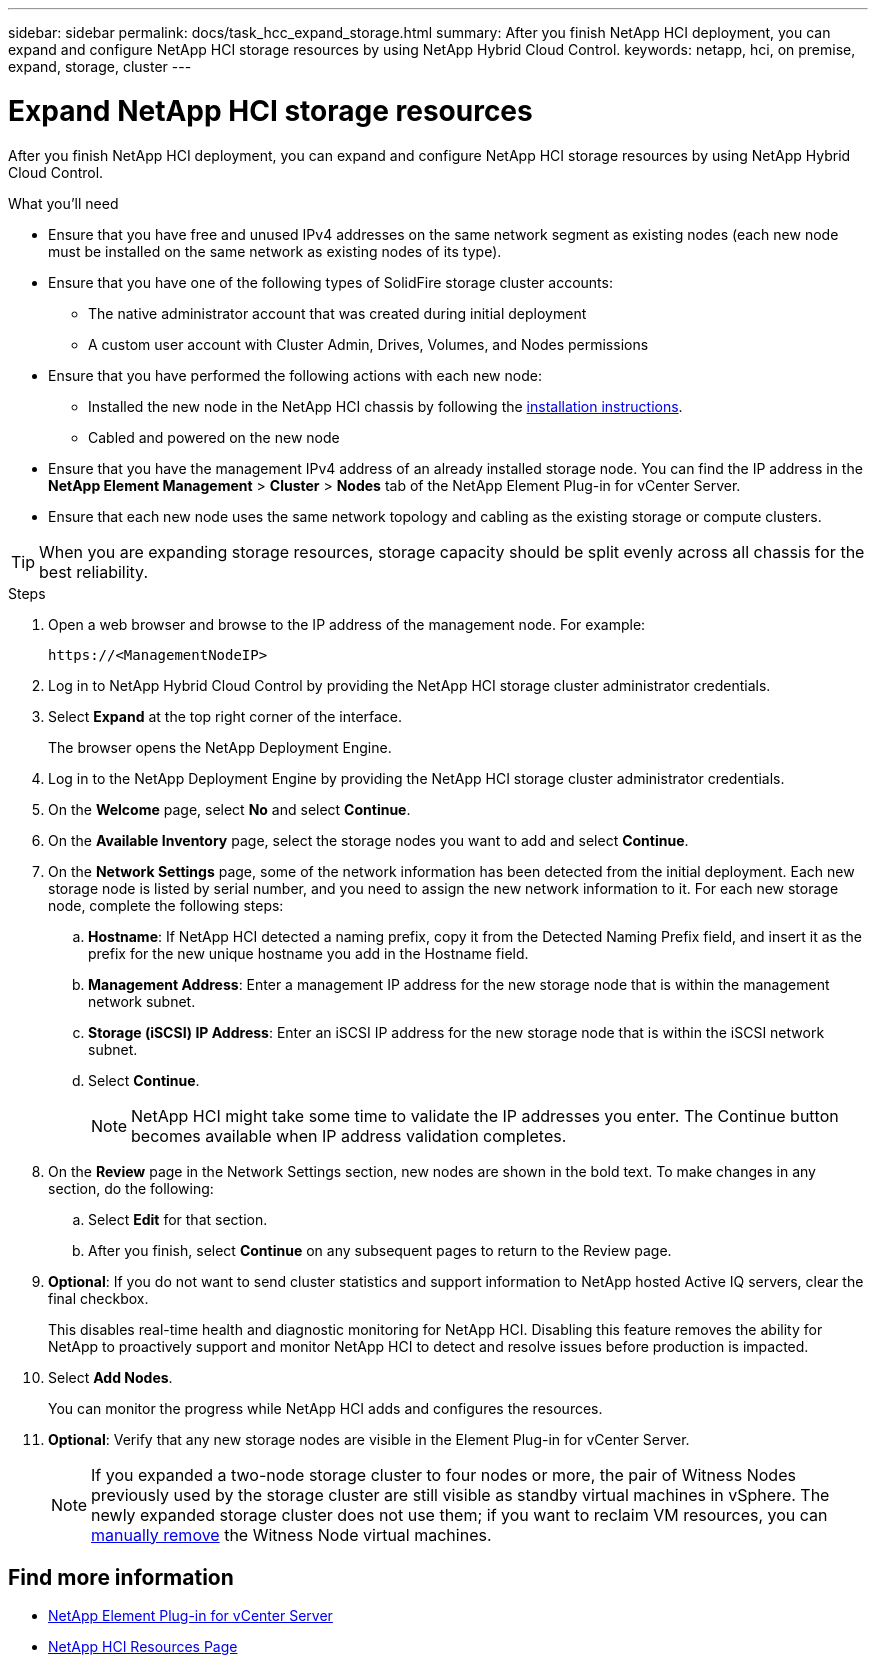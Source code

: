 ---
sidebar: sidebar
permalink: docs/task_hcc_expand_storage.html
summary: After you finish NetApp HCI deployment, you can expand and configure NetApp HCI storage resources by using NetApp Hybrid Cloud Control.
keywords: netapp, hci, on premise, expand, storage, cluster
---

= Expand NetApp HCI storage resources

:hardbreaks:
:nofooter:
:icons: font
:linkattrs:
:imagesdir: ../media/

[.lead]
After you finish NetApp HCI deployment, you can expand and configure NetApp HCI storage resources by using NetApp Hybrid Cloud Control.

.What you'll need
* Ensure that you have free and unused IPv4 addresses on the same network segment as existing nodes (each new node must be installed on the same network as existing nodes of its type).
* Ensure that you have one of the following types of SolidFire storage cluster accounts:
** The native administrator account that was created during initial deployment
** A custom user account with Cluster Admin, Drives, Volumes, and Nodes permissions
* Ensure that you have performed the following actions with each new node:
** Installed the new node in the NetApp HCI chassis by following the  link:task_hci_installhw.html[installation instructions].
** Cabled and powered on the new node
* Ensure that you have the management IPv4 address of an already installed storage node. You can find the IP address in the *NetApp Element Management* > *Cluster* > *Nodes* tab of the NetApp Element Plug-in for vCenter Server.
* Ensure that each new node uses the same network topology and cabling as the existing storage or compute clusters.

TIP: When you are expanding storage resources, storage capacity should be split evenly across all chassis for the best reliability.


.Steps
. Open a web browser and browse to the IP address of the management node. For example:
+
----
https://<ManagementNodeIP>
----
. Log in to NetApp Hybrid Cloud Control by providing the NetApp HCI storage cluster administrator credentials.
. Select *Expand* at the top right corner of the interface.
+
The browser opens the NetApp Deployment Engine.
. Log in to the NetApp Deployment Engine by providing the NetApp HCI storage cluster administrator credentials.
. On the *Welcome* page, select *No* and select *Continue*.
. On the *Available Inventory* page, select the storage nodes you want to add and select *Continue*.
. On the *Network Settings* page, some of the network information has been detected from the initial deployment. Each new storage node is listed by serial number, and you need to assign the new network information to it. For each new storage node, complete the following steps:
.. *Hostname*: If NetApp HCI detected a naming prefix, copy it from the Detected Naming Prefix field, and insert it as the prefix for the new unique hostname you add in the Hostname field.
.. *Management Address*: Enter a management IP address for the new storage node that is within the management network subnet.
.. *Storage (iSCSI) IP Address*: Enter an iSCSI IP address for the new storage node that is within the iSCSI network subnet.
.. Select *Continue*.
+
NOTE: NetApp HCI might take some time to validate the IP addresses you enter. The Continue button becomes available when IP address validation completes.

. On the *Review* page in the Network Settings section, new nodes are shown in the bold text. To make changes in any section, do the following:
.. Select *Edit* for that section.
.. After you finish, select *Continue* on any subsequent pages to return to the Review page.
. *Optional*: If you do not want to send cluster statistics and support information to NetApp hosted Active IQ servers, clear the final checkbox.
+
This disables real-time health and diagnostic monitoring for NetApp HCI. Disabling this feature removes the ability for NetApp to proactively support and monitor NetApp HCI to detect and resolve issues before production is impacted.
. Select *Add Nodes*.
+
You can monitor the progress while NetApp HCI adds and configures the resources.
. *Optional*: Verify that any new storage nodes are visible in the Element Plug-in for vCenter Server.
+
NOTE: If you expanded a two-node storage cluster to four nodes or more, the pair of Witness Nodes previously used by the storage cluster are still visible as standby virtual machines in vSphere. The newly expanded storage cluster does not use them; if you want to reclaim VM resources, you can link:task_hci_removewn.html[manually remove^] the Witness Node virtual machines.

[discrete]
== Find more information
* https://docs.netapp.com/us-en/vcp/index.html[NetApp Element Plug-in for vCenter Server^]
* https://www.netapp.com/hybrid-cloud/hci-documentation/[NetApp HCI Resources Page^]
